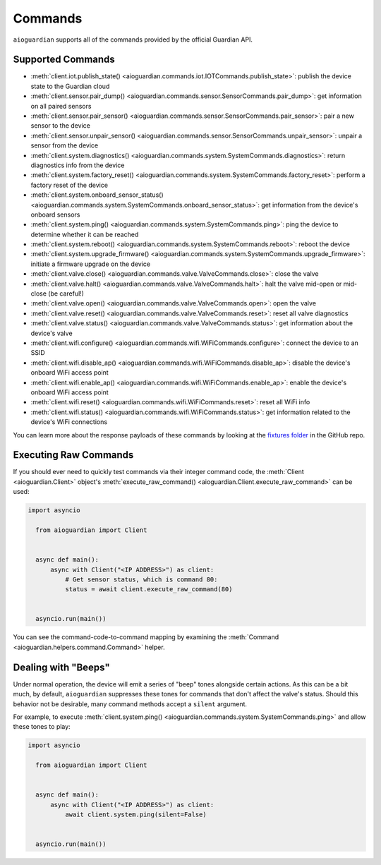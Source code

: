 Commands
========

``aioguardian`` supports all of the commands provided by the official Guardian API.

Supported Commands
------------------

* :meth:`client.iot.publish_state() <aioguardian.commands.iot.IOTCommands.publish_state>`: publish the device state to the Guardian cloud
* :meth:`client.sensor.pair_dump() <aioguardian.commands.sensor.SensorCommands.pair_dump>`: get information on all paired sensors
* :meth:`client.sensor.pair_sensor() <aioguardian.commands.sensor.SensorCommands.pair_sensor>`: pair a new sensor to the device
* :meth:`client.sensor.unpair_sensor() <aioguardian.commands.sensor.SensorCommands.unpair_sensor>`: unpair a sensor from the device
* :meth:`client.system.diagnostics() <aioguardian.commands.system.SystemCommands.diagnostics>`: return diagnostics info from the device
* :meth:`client.system.factory_reset() <aioguardian.commands.system.SystemCommands.factory_reset>`: perform a factory reset of the device
* :meth:`client.system.onboard_sensor_status() <aioguardian.commands.system.SystemCommands.onboard_sensor_status>`: get information from the device's onboard sensors
* :meth:`client.system.ping() <aioguardian.commands.system.SystemCommands.ping>`: ping the device to determine whether it can be reached
* :meth:`client.system.reboot() <aioguardian.commands.system.SystemCommands.reboot>`: reboot the device
* :meth:`client.system.upgrade_firmware() <aioguardian.commands.system.SystemCommands.upgrade_firmware>`: initiate a firmware upgrade on the device
* :meth:`client.valve.close() <aioguardian.commands.valve.ValveCommands.close>`: close the valve
* :meth:`client.valve.halt() <aioguardian.commands.valve.ValveCommands.halt>`: halt the valve mid-open or mid-close (be careful!)
* :meth:`client.valve.open() <aioguardian.commands.valve.ValveCommands.open>`: open the valve
* :meth:`client.valve.reset() <aioguardian.commands.valve.ValveCommands.reset>`: reset all valve diagnostics
* :meth:`client.valve.status() <aioguardian.commands.valve.ValveCommands.status>`: get information about the device's valve
* :meth:`client.wifi.configure() <aioguardian.commands.wifi.WiFiCommands.configure>`: connect the device to an SSID
* :meth:`client.wifi.disable_ap() <aioguardian.commands.wifi.WiFiCommands.disable_ap>`: disable the device's onboard WiFi access point
* :meth:`client.wifi.enable_ap() <aioguardian.commands.wifi.WiFiCommands.enable_ap>`: enable the device's onboard WiFi access point
* :meth:`client.wifi.reset() <aioguardian.commands.wifi.WiFiCommands.reset>`: reset all WiFi info
* :meth:`client.wifi.status() <aioguardian.commands.wifi.WiFiCommands.status>`: get information related to the device's WiFi connections

You can learn more about the response payloads of these commands by looking at the
`fixtures folder <https://github.com/bachya/aioguardian/tree/dev/tests/fixtures>`_
in the GitHub repo.

Executing Raw Commands
----------------------

If you should ever need to quickly test commands via their integer command code, the
:meth:`Client <aioguardian.Client>` object's
:meth:`execute_raw_command() <aioguardian.Client.execute_raw_command>` can be
used:

.. code:: python

  import asyncio

    from aioguardian import Client


    async def main():
        async with Client("<IP ADDRESS>") as client:
            # Get sensor status, which is command 80:
            status = await client.execute_raw_command(80)


    asyncio.run(main())


You can see the command-code-to-command mapping by examining the
:meth:`Command <aioguardian.helpers.command.Command>` helper.


Dealing with "Beeps"
--------------------

Under normal operation, the device will emit a series of "beep" tones alongside certain
actions. As this can be a bit much, by default, ``aioguardian`` suppresses these tones
for commands that don't affect the valve's status. Should this behavior not be
desirable, many command methods accept a ``silent`` argument.

For example, to execute
:meth:`client.system.ping() <aioguardian.commands.system.SystemCommands.ping>` and allow these
tones to play:

.. code:: python

  import asyncio

    from aioguardian import Client


    async def main():
        async with Client("<IP ADDRESS>") as client:
            await client.system.ping(silent=False)


    asyncio.run(main())
